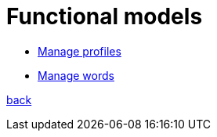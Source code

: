 = Functional models

* link:functional-models/manage-profiles-functional-model.adoc[Manage profiles]

* link:functional-models/manage-words-functional-model.adoc[Manage words]

link:system-plan.adoc[back]